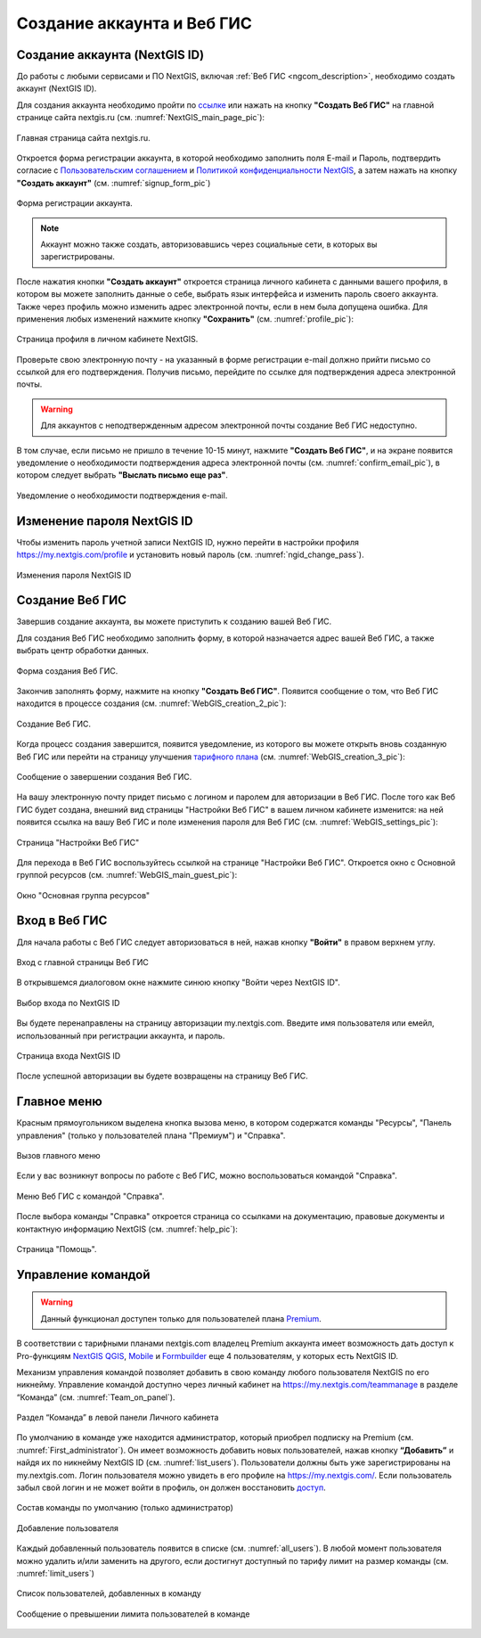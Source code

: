 .. _ngcom_create:

Создание аккаунта и Вeб ГИС
===========================

.. _ngcom_create_account:

Создание аккаунта (NextGIS ID)
-------------------------------

До работы с любыми сервисами и ПО NextGIS, включая :ref:`Веб ГИС <ngcom_description>`, необходимо создать аккаунт (NextGIS ID).

Для создания аккаунта необходимо пройти по `ссылке <https://my.nextgis.com/signup/?next=/webgis/>`_ или нажать на 
кнопку **"Создать Веб ГИС"** на главной странице сайта nextgis.ru (см. :numref:`NextGIS_main_page_pic`): 

.. figure:: _static/NextGIS_main_page.png
   :name: NextGIS_main_page_pic
   :align: center
   :width: 16cm

   Главная страница сайта nextgis.ru.

Откроется форма регистрации аккаунта, в которой необходимо заполнить поля E-mail и Пароль, подтвердить согласие с `Пользовательским соглашением <http://nextgis.ru/terms>`_ и `Политикой конфиденциальности NextGIS <http://nextgis.ru/privacy>`_, а затем нажать на кнопку **"Создать аккаунт"** (см. :numref:`signup_form_pic`)

.. figure:: _static/Signup_form.png
   :name: signup_form_pic
   :align: center
   :width: 16cm    

   Форма регистрации аккаунта.

.. note::

   Аккаунт можно также создать, авторизовавшись через социальные сети, в которых вы зарегистрированы.

После нажатия кнопки **"Создать аккаунт"** откроется страница личного кабинета с данными вашего профиля, в котором вы можете заполнить данные о себе, выбрать язык интерфейса и изменить пароль своего аккаунта. 
Также через профиль можно изменить адрес электронной почты, если в нем была допущена ошибка.
Для применения любых изменений нажмите кнопку **"Сохранить"** (см. :numref:`profile_pic`): 

.. figure:: _static/Profile_ru.png
   :name: profile_pic
   :align: center
   :width: 16cm    
  
   Страница профиля в личном кабинете NextGIS.
   
Проверьте свою электронную почту - на указанный в форме регистрации e-mail должно прийти письмо со ссылкой для его подтверждения. Получив письмо, перейдите по ссылке для подтверждения адреса электронной почты. 

.. warning::

   Для аккаунтов с неподтвержденным адресом электронной почты создание Веб ГИС недоступно.

В том случае, если письмо не пришло в течение 10-15 минут, нажмите **"Создать Веб ГИС"**, и на экране появится уведомление о необходимости подтверждения адреса электронной почты (см. :numref:`confirm_email_pic`), в котором следует выбрать **"Выслать письмо еще раз"**.

.. figure:: _static/Confirm_email_ru.png
   :name: confirm_email_pic
   :align: center
   :width: 16cm    

   Уведомление о необходимости подтверждения e-mail.


.. _ngcom_ngid_change_password:

Изменение пароля NextGIS ID
---------------------------

Чтобы изменить пароль учетной записи NextGIS ID, нужно перейти в настройки профиля https://my.nextgis.com/profile и установить новый пароль (см. :numref:`ngid_change_pass`).

.. figure:: _static/ngid_change_pass_ru.png
   :name: ngid_change_pass
   :align: center
   :width: 16cm    

   Изменения пароля NextGIS ID

.. _ngcom_create_webgis:

Создание Веб ГИС
-----------------

Завершив создание аккаунта, вы можете приступить к созданию вашей Веб ГИС.

Для создания Веб ГИС необходимо заполнить форму, в которой назначается адрес вашей Веб ГИС, а также выбрать центр обработки данных.

.. figure:: _static/WebGIS_creation_1_ru.png
   :name: WebGIS_creation_1_pic
   :align: center
   :width: 16cm    

   Форма создания Веб ГИС.

Закончив заполнять форму, нажмите на кнопку **"Создать Веб ГИС"**.
Появится сообщение о том, что Веб ГИС находится в процессе создания (см. :numref:`WebGIS_creation_2_pic`): 

.. figure:: _static/WebGIS_creation_2_ru.png
   :name: WebGIS_creation_2_pic
   :align: center
   :width: 16cm     

   Создание Веб ГИС.

Когда процесс создания завершится, появится уведомление, из которого вы можете открыть вновь созданную Веб ГИС или перейти на страницу улучшения `тарифного плана <http://nextgis.ru/nextgis-com/plans>`_ (см. :numref:`WebGIS_creation_3_pic`):
 

.. figure:: _static/WebGIS_creation_3_ru.png
   :name: WebGIS_creation_3_pic
   :align: center
   :width: 16cm    

   Сообщение о завершении создания Веб ГИС.

На вашу электронную почту придет письмо с логином и паролем для авторизации в Веб ГИС.
После того как Веб ГИС будет создана, внешний вид страницы "Настройки Веб ГИС" в вашем личном кабинете изменится: на ней появится ссылка на вашу Веб ГИС и поле изменения пароля для Веб ГИС (см. :numref:`WebGIS_settings_pic`):

.. figure:: _static/WebGIS_settings_ru.png
   :name: WebGIS_settings_pic
   :align: center
   :width: 16cm     

   Страница "Настройки Веб ГИС"

Для перехода в Веб ГИС воспользуйтесь ссылкой на странице "Настройки Веб ГИС". Откроется окно с Основной группой ресурсов (см. :numref:`WebGIS_main_guest_pic`): 

.. figure:: _static/WebGIS_main_guest_ru.png
   :name: WebGIS_main_guest_pic
   :align: center
   :width: 16cm    

   Окно "Основная группа ресурсов"
      

Вход в Веб ГИС
--------------

Для начала работы с Веб ГИС следует авторизоваться в ней, нажав кнопку **"Войти"** в правом верхнем углу.

.. figure:: _static/ngweb_before_signin_ru.png
   :name: ngweb_before_signin_pic
   :align: center
   :width: 16cm
   
   Вход с главной страницы Веб ГИС

В открывшемся диалоговом окне нажмите синюю кнопку "Войти через NextGIS ID".

.. figure:: _static/ngweb_signin_nextgisid_ru.png
   :name: ngweb_signin_nextgisid_pic
   :align: center
   :width: 16cm
   
   Выбор входа по NextGIS ID

Вы будете перенаправлены на страницу авторизации my.nextgis.com. Введите имя пользователя или емейл, использованный при регистрации аккаунта, и пароль. 

.. figure:: _static/ngweb_nextgisid_ru.png
   :name: ngweb_nextgisid_pic
   :align: center
   :width: 12cm
   
   Страница входа NextGIS ID

После успешной авторизации вы будете возвращены на страницу Веб ГИС.

Главное меню
------------

Красным прямоугольником выделена кнопка вызова меню, в котором содержатся команды "Ресурсы", "Панель управления" (только у пользователей плана "Премиум") и "Справка".

.. figure:: _static/WebGIS_main_ru.png
   :name: WebGIS_main_pic
   :align: center
   :width: 16cm    

   Вызов главного меню

Если у вас возникнут вопросы по работе с Веб ГИС, можно воспользоваться командой "Справка". 

.. figure:: _static/WebGIS_menu_ru.png
   :name: WebGIS_menu_pic
   :align: center
   :width: 16cm    

   Меню Веб ГИС с командой "Справка".

После выбора команды "Справка" откроется страница со ссылками на документацию, правовые документы и контактную информацию NextGIS (см. :numref:`help_pic`): 

.. figure:: _static/Help_ru.png
   :name: help_pic
   :align: center
   :width: 16cm     

   Страница "Помощь".
   

Управление командой
-----------------

.. warning::
   Данный функционал доступен только для пользователей плана `Premium <http://nextgis.ru/nextgis-com/plans>`_.
   

В соответствии с тарифными планами nextgis.com владелец Premium аккаунта имеет возможность дать доступ к Pro-функциям `NextGIS QGIS <https://nextgis.ru/nextgis-qgis#pro>`_, `Mobile <https://nextgis.ru/nextgis-mobile#pro>`_ и `Formbuilder <https://nextgis.ru/nextgis-formbuilder#pro>`_ еще 4 пользователям, у которых есть NextGIS ID.

Механизм управления командой позволяет добавить в свою команду любого пользователя NextGIS по его никнейму. Управление командой доступно через личный кабинет на https://my.nextgis.com/teammanage в разделе “Команда” (см. :numref:`Team_on_panel`).

.. figure:: _static/Team_on_panel_ru.png
   :name: Team_on_panel
   :align: center
   :width: 7cm    

   Раздел “Команда” в левой панели Личного кабинета
   
По умолчанию в команде уже находится администратор, который приобрел подписку на Premium (см. :numref:`First_administrator`). Он имеет возможность добавить новых пользователей, нажав кнопку **“Добавить”** и найдя их по никнейму NextGIS ID (см. :numref:`list_users`). Пользователи должны быть уже зарегистрированы на my.nextgis.com. Логин пользователя можно увидеть в его профиле на https://my.nextgis.com/. Если пользователь забыл свой логин и не может войти в профиль, он должен восстановить `доступ <https://docs.nextgis.ru/docs_ngcom/source/faq_webgis.html#nextgis-id>`_.

.. figure:: _static/First_administrator_ru.png
   :name: First_administrator
   :align: center
   :width: 16cm    

   Состав команды по умолчанию (только администратор)
   
   
.. figure:: _static/list_users.png
   :name: list_users
   :align: center
   :width: 14cm    

   Добавление пользователя
   
   
Каждый добавленный пользователь появится в списке (см. :numref:`all_users`). В любой момент пользователя можно удалить и/или заменить на другого, если достигнут доступный по тарифу лимит на размер команды (см. :numref:`limit_users`)

.. figure:: _static/all_users_ru.png
   :name: all_users
   :align: center
   :width: 16cm    

   Список пользователей, добавленных в команду
   
   
.. figure:: _static/limit_users.png
   :name: limit_users
   :align: center
   :width: 12cm    

   Сообщение о превышении лимита пользователей в команде
